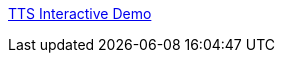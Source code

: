:jbake-type: post
:jbake-status: published
:jbake-title: TTS Interactive Demo
:jbake-tags: web,expérience,multimedia,_mois_avr.,_année_2005
:jbake-date: 2005-04-02
:jbake-depth: ../
:jbake-uri: shaarli/1112432908000.adoc
:jbake-source: https://nicolas-delsaux.hd.free.fr/Shaarli?searchterm=http%3A%2F%2Fwww.research.att.com%2Fprojects%2Ftts%2F%2Fdemo.html&searchtags=web+exp%C3%A9rience+multimedia+_mois_avr.+_ann%C3%A9e_2005
:jbake-style: shaarli

http://www.research.att.com/projects/tts//demo.html[TTS Interactive Demo]



